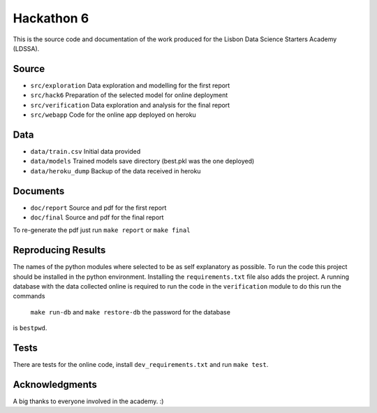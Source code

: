===========
Hackathon 6
===========

This is the source code and documentation of the work produced for the
Lisbon Data Science Starters Academy (LDSSA).


Source
--------
* ``src/exploration`` Data exploration and modelling for the first report
* ``src/hack6`` Preparation of the selected model for online deployment
* ``src/verification`` Data exploration and analysis for the final report
* ``src/webapp`` Code for the online app deployed on heroku


Data
----
* ``data/train.csv`` Initial data provided
* ``data/models`` Trained models save directory (best.pkl was the one deployed)
* ``data/heroku_dump`` Backup of the data received in heroku


Documents
---------
* ``doc/report`` Source and pdf for the first report
* ``doc/final`` Source and pdf for the final report
To re-generate the pdf just run ``make report`` or ``make final``


Reproducing Results
-------------------
The names of the python modules where selected to be as self explanatory as
possible.
To run the code this project should be installed in the python environment.
Installing the ``requirements.txt`` file also adds the project.
A running database with the data collected online is required to run the
code in the ``verification`` module to do this run the commands
 ``make run-db`` and ``make restore-db`` the password for the database
is ``bestpwd``.


Tests
-----
There are tests for the online code, install ``dev_requirements.txt`` and
run ``make test``.


Acknowledgments
---------------
A big thanks to everyone involved in the academy. :)
